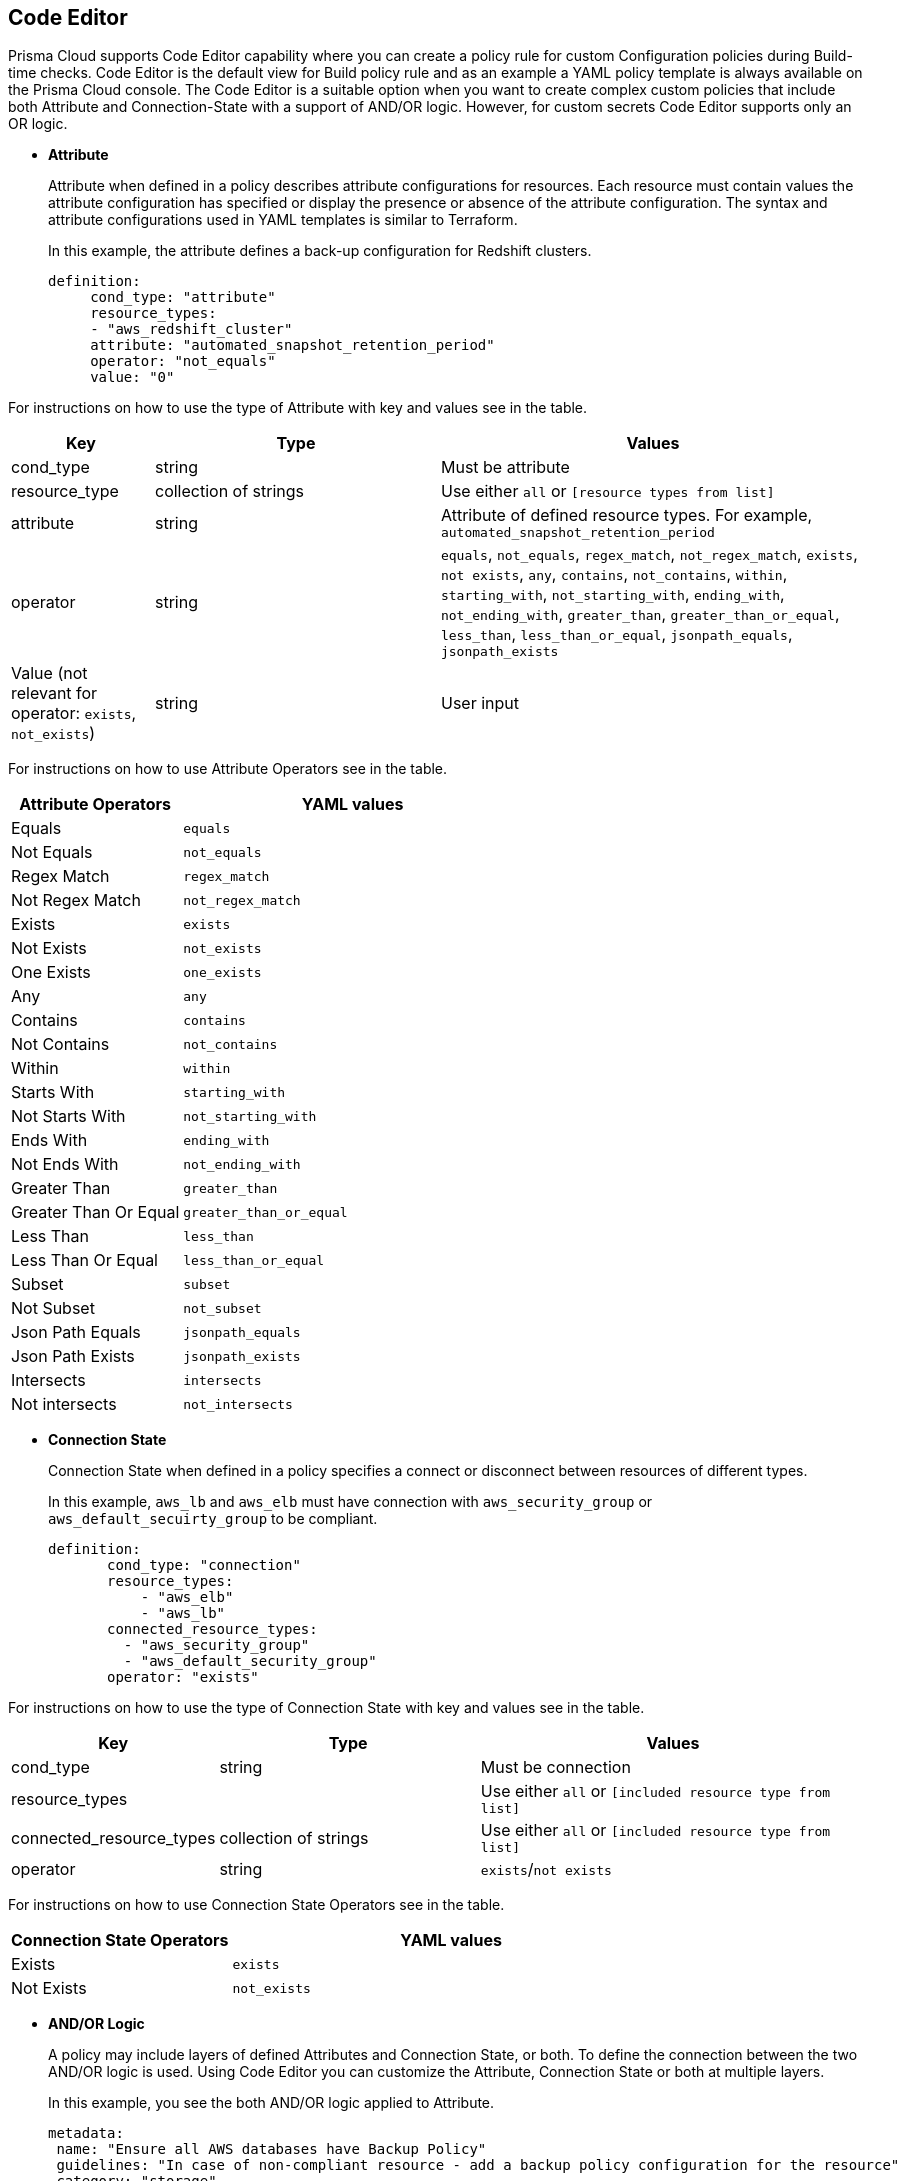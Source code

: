 :topic_type: task

[.task]
== Code Editor

Prisma Cloud supports Code Editor capability where you can  create a policy rule for custom Configuration policies during Build-time checks. Code Editor is the default view for Build  policy rule and as an example a YAML policy template is always available on the Prisma Cloud console.
The Code Editor is a suitable option when you want to create complex custom policies that include both Attribute and Connection-State with a support of AND/OR logic. However, for custom secrets Code Editor supports only an OR logic.

* *Attribute*
+
Attribute when defined in a policy describes attribute configurations for resources. Each resource must contain values the attribute configuration has specified or display the presence or absence of the attribute configuration. The syntax and attribute configurations used in YAML templates  is similar to Terraform.
+
In this example, the attribute defines a back-up configuration for Redshift clusters.
+
[source]
definition:
     cond_type: "attribute"
     resource_types:
     - "aws_redshift_cluster"
     attribute: "automated_snapshot_retention_period"
     operator: "not_equals"
     value: "0"


For instructions on how to use the type of Attribute with key and values see in the table.

[cols="1,2,3", options="header"]
|===
|Key
|Type
|Values

|cond_type
|string
|Must be attribute

|resource_type
|collection of strings
|Use either `all` or `[resource types from list]`

|attribute
|string
|Attribute of defined resource types. For example, `automated_snapshot_retention_period`

|operator
|string
|`equals`, `not_equals`, `regex_match`, `not_regex_match`, `exists`, `not exists`, `any`, `contains`, `not_contains`, `within`, `starting_with`, `not_starting_with`, `ending_with`, `not_ending_with`, `greater_than`, `greater_than_or_equal`, `less_than`, `less_than_or_equal`, `jsonpath_equals`, `jsonpath_exists`

|Value (not relevant for operator: `exists`, `not_exists`)
|string
|User input

|===


For instructions on how to use Attribute Operators see in the table.

[cols="1,2", options="header"]
|===
|Attribute  Operators
|YAML values

|Equals
|`equals`

|Not Equals
|`not_equals`

|Regex Match
|`regex_match`

|Not Regex Match
|`not_regex_match`

|Exists
|`exists`

|Not Exists
|`not_exists`

|One Exists
|`one_exists`

|Any
|`any`

|Contains
|`contains`

|Not Contains
|`not_contains`

|Within
|`within`

|Starts With
|`starting_with`

|Not Starts With
|`not_starting_with`

|Ends With
|`ending_with`

|Not Ends With
|`not_ending_with`

|Greater Than
|`greater_than`

|Greater Than Or Equal
|`greater_than_or_equal`

|Less Than
|`less_than`

|Less Than Or Equal
|`less_than_or_equal`

|Subset
|`subset`

|Not Subset
|`not_subset`

|Json Path Equals
|`jsonpath_equals`

|Json Path Exists
|`jsonpath_exists`

|Intersects
|`intersects`

|Not intersects
|`not_intersects`

|===

* *Connection State*
+
Connection State when defined in a policy specifies a connect or disconnect between resources of different types.
+
In this example, `aws_lb` and `aws_elb` must have connection with `aws_security_group` or `aws_default_secuirty_group` to be compliant.
+
[source]
definition:
       cond_type: "connection"
       resource_types:
           - "aws_elb"
           - "aws_lb"
       connected_resource_types:
         - "aws_security_group"
         - "aws_default_security_group"
       operator: "exists"


For instructions on how to use the type of Connection State with key and values see in the table.

[cols="1,2,3", options="header"]
|===
|Key
|Type
|Values

|cond_type
|string
|Must be connection

|resource_types
|
|Use either `all` or `[included resource type from list]`

|connected_resource_types
|collection of strings
|Use either `all` or `[included resource type from list]`

|operator
|string
|`exists`/`not exists`

|===


For instructions on how to use Connection State Operators see in the table.

[cols="1,2", options="header"]
|===
|Connection State  Operators
|YAML values

|Exists
|`exists`

|Not Exists
|`not_exists`

|===

* *AND/OR Logic*
+
A policy may include layers of defined Attributes and Connection State, or both. To define the connection between the two AND/OR logic is used. Using Code Editor you can customize the Attribute, Connection State or both at multiple layers.
+
In this example, you see the both AND/OR logic applied to Attribute.
+
[source]
metadata:
 name: "Ensure all AWS databases have Backup Policy"
 guidelines: "In case of non-compliant resource - add a backup policy configuration for the resource"
 category: "storage"
 severity: "medium"
scope:
  provider: "aws"
definition:
 or:
   - cond_type: "attribute"
     resource_types:
     - "aws_rds_cluster"
     - "aws_db_instance"
     attribute: "backup_retention_period"
     operator: "not_exists"
   - cond_type: "attribute"
     resource_types:
     - "aws_rds_cluster"
     - "aws_db_instance"
     attribute: "backup_retention_period"
     operator: "not_equals"
     value: "0"
   - cond_type: "attribute"
     resource_types:
     - "aws_redshift_cluster"
     attribute: "automated_snapshot_retention_period"
     operator: "not_equals"
     value: "0"
   - cond_type: "attribute"
     resource_types:
     - "aws_dynamodb_table"
     attribute: "point_in_time_recovery"
     operator: "not_equals"
     value: "false"
   - cond_type: "attribute"
     resource_types:
     - "aws_dynamodb_table"
     attribute: "point_in_time_recovery"
     operator: "exists"

In this example, you see the AND/OR logic applied to both Attribute and the Connection State.

[source]
metadata:
  name: "Ensure all ALBs are connected only to HTTPS listeners"
  guidelines: "In case of non-compliant resource - change the definition of the listener/listener_rul protocol value into HTTPS"
  category: "networking"
  severity: "high"
scope:
  provider: "aws"
definition:
  and:
  - cond_type: "filter"
    value:
    - "aws_lb"
    attribute: "resource_type"
    operator: "within"
  - cond_type: "attribute"
    resource_types:
    - "aws_lb"
    attribute: "load_balancer_type"
    operator: "equals"
    value: "application"
  - or:
    - cond_type: "connection"
      resource_types:
      - "aws_lb"
      connected_resource_types:
      - "aws_lb_listener"
      operator: "not_exists"
    - and:
      - cond_type: "connection"
        resource_types:
        - "aws_lb"
        connected_resource_types:
        - "aws_lb_listener"
        operator: "exists"
      - cond_type: "attribute"
        resource_types:
        - "aws_lb_listener"
        attribute: "certificate_arn"
        operator: "exists"
      - cond_type: "attribute"
        resource_types:
        - "aws_lb_listener"
        attribute: "ssl_policy"
        operator: "exists"
      - cond_type: "attribute"
        resource_types:
        - "aws_lb_listener"
        attribute: "protocol"
        operator: "equals"
        value: "HTTPS"
      - or:
        - cond_type: "attribute"
          resource_types:
          - "aws_lb_listener"
          attribute: "default_action.redirect.protocol"
          operator: "equals"
          value: "HTTPS"
        - cond_type: "attribute"
          resource_types:
          - "aws_lb_listener"
          attribute: "default_action.redirect.protocol"
          operator: "not_exists"
      - or:
        - cond_type: "connection"
          resource_types:
          - "aws_lb_listener_rule"
          connected_resource_types:
          - "aws_lb_listener"
          operator: "not_exists"
        - and:
          - cond_type: "connection"
            resource_types:
            - "aws_lb_listener_rule"
            connected_resource_types:
            - "aws_lb_listener"
            operator: "exists"
          - or:
            - cond_type: "attribute"
              resource_types:
              - "aws_lb_listener_rule"
              attribute: "default_action.redirect.protocol"
              operator: "equals"
              value: "HTTPS"
            - cond_type: "attribute"
              resource_types:
              - "aws_lb_listener_rule"
              attribute: "default_action.redirect.protocol"
              operator: "not_exists"

In this example, you see the OR logic applied to Custom Secrets.

[source]
metadata:
  name: "My Secret"
  guidelines: "Don't add secrets"
  category: "secrets"
  severity: "high"
definition:
  cond_type: "secrets"
  value:
    - "[A-Za-z0-9]{8,}"
    - "my-super-secret-password-regex"


[.procedure]

.. Select *Policies > Add Policy > Config > Add Policy Details* and then select *Next*.
+
image::code-editor.png[width=600]
+
The Code Editor is as a default view with an example of a YAML template.
+
In this example, you see the YAML template with custom secrets where `secrets` is a `category`.
+
image::code-editor-7.png[width=600]

.. Select *More Options* and then select *Clear Editor* to remove the YAML template example.
+
image::code-editor-1.png[width=600]

.. Add your custom YAML code.

.. Select *Test* to test your custom code.
+
image::code-editor-2.png[width=600]
+
For every test, the console displays up to 30 results. Each time you test your code, Prisma Cloud scans all integrated repositories to give you a list of up to 30 resources that match this custom code policy.
+
image::code-editor-3.png[width=600]
+
You also review the results for more details on the impacted resource and misconfiguration.
+
In this example you see the contextualized information about an impacted resource from your custom code.
+
image::code-editor-4.png[width=600]
+
If there are errors in your custom code during a test, the console displays a solution.
+
In this example, you see solution for the errors from your code.
+
image::code-editor-5.png[width=600]

.. Select *Validate and Next* to access *Compliance Standards* to complete the custom Build-time check policy.
+
image::code-editor-6.png[width=600]
+
NOTE: You are in *Step 2* of Create Custom Policies for Build-Time Checks. You are required to complete the rest of the steps to see your new custom Build-time check policy on the Prisma Cloud console.
